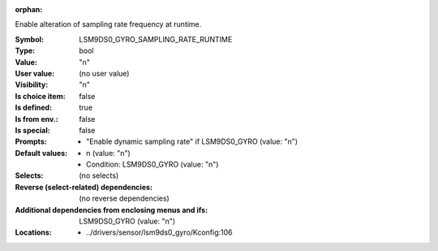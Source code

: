 :orphan:

.. title:: LSM9DS0_GYRO_SAMPLING_RATE_RUNTIME

.. option:: CONFIG_LSM9DS0_GYRO_SAMPLING_RATE_RUNTIME:
.. _CONFIG_LSM9DS0_GYRO_SAMPLING_RATE_RUNTIME:

Enable alteration of sampling rate frequency at runtime.



:Symbol:           LSM9DS0_GYRO_SAMPLING_RATE_RUNTIME
:Type:             bool
:Value:            "n"
:User value:       (no user value)
:Visibility:       "n"
:Is choice item:   false
:Is defined:       true
:Is from env.:     false
:Is special:       false
:Prompts:

 *  "Enable dynamic sampling rate" if LSM9DS0_GYRO (value: "n")
:Default values:

 *  n (value: "n")
 *   Condition: LSM9DS0_GYRO (value: "n")
:Selects:
 (no selects)
:Reverse (select-related) dependencies:
 (no reverse dependencies)
:Additional dependencies from enclosing menus and ifs:
 LSM9DS0_GYRO (value: "n")
:Locations:
 * ../drivers/sensor/lsm9ds0_gyro/Kconfig:106